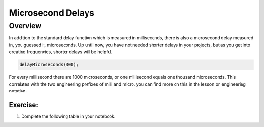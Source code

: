 Microsecond Delays
==========================

Overview
--------

In addition to the standard delay function which is measured in milliseconds, there is also a microsecond delay measured in, you guessed it, microseconds. Up until now, you have
not needed shorter delays in your projects, but as you get into creating frequencies, shorter delays will be helpful.

.. code-block:: c

  delayMicroseconds(300);

For every millisecond there are 1000 microseconds, or one millisecond equals one thousand microseconds. This correlates with the two engineering prefixes of milli and micro. 
you can find more on this in the lesson on engineering notation. 

Exercise:
~~~~~~~~~

1. Complete the following table in your notebook.

.. list-table:: Time Conversion
   :widths: 25 25 25
   :header-rows: 1

   * - Seconds
     - Milliseconds
     - Microseconds
     
   * - .3
     - 
     - 
     
   * - 
     - 45
     - 
   * - .020
     - 
     -
   * - 
     - 
     - 2350

 2. What function would you write if you needed a .02 millisecond delay in your code? Write your answer in your note book.

